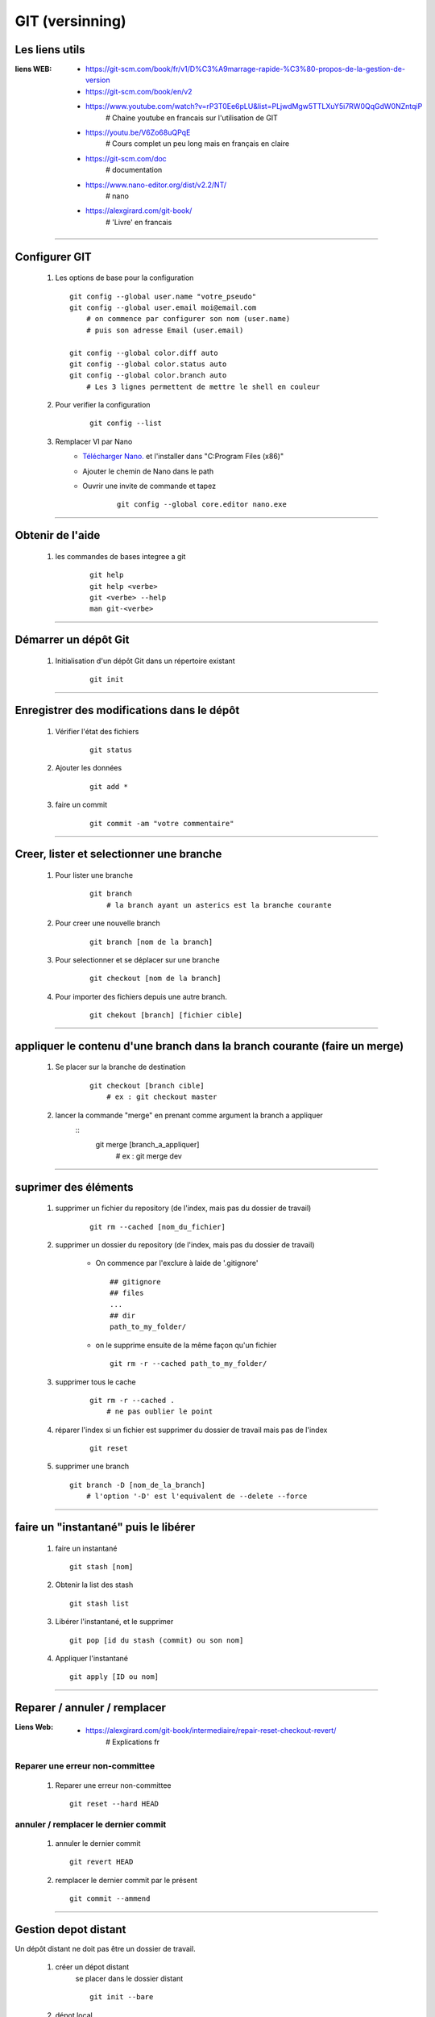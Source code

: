 ================
GIT (versinning)
================

Les liens utils
===============

:liens WEB:
            * https://git-scm.com/book/fr/v1/D%C3%A9marrage-rapide-%C3%80-propos-de-la-gestion-de-version
            * https://git-scm.com/book/en/v2
            * https://www.youtube.com/watch?v=rP3T0Ee6pLU&list=PLjwdMgw5TTLXuY5i7RW0QqGdW0NZntqiP
                # Chaine youtube en francais sur l'utilisation de GIT
                
            * https://youtu.be/V6Zo68uQPqE
                # Cours complet un peu long mais en français en claire
                
            * https://git-scm.com/doc
                # documentation
                
            * https://www.nano-editor.org/dist/v2.2/NT/
                # nano
                
            * https://alexgirard.com/git-book/
                # 'Livre' en francais

------------------------------------------------------------------------------------------
                
Configurer GIT
==============

    #.  Les options de base pour la configuration
        ::
        
            git config --global user.name "votre_pseudo"
            git config --global user.email moi@email.com
                # on commence par configurer son nom (user.name)
                # puis son adresse Email (user.email)
                
            git config --global color.diff auto
            git config --global color.status auto
            git config --global color.branch auto
                # Les 3 lignes permettent de mettre le shell en couleur
                
    #. Pour verifier la configuration
        ::
        
            git config --list
    
    #. Remplacer VI par Nano
        - `Télécharger Nano. <https://sourceforge.net/projects/nano/>`_ et l'installer
          dans "C:\Program Files (x86)"
          
        - Ajouter le chemin de Nano dans le path
        - Ouvrir une invite de commande et tapez
            ::
            
                git config --global core.editor nano.exe
    
------------------------------------------------------------------------------------------

Obtenir de l'aide
=================

    #. les commandes de bases integree a git
        ::
        
            git help
            git help <verbe>
            git <verbe> --help
            man git-<verbe>
        
------------------------------------------------------------------------------------------

Démarrer un dépôt Git
=====================

    #. Initialisation d'un dépôt Git dans un répertoire existant
        ::
        
            git init
            
------------------------------------------------------------------------------------------

Enregistrer des modifications dans le dépôt
===========================================

    #. Vérifier l'état des fichiers
        ::
        
            git status
        
    #. Ajouter les données 
        ::
        
            git add *
    
    #. faire un commit
        ::
        
            git commit -am "votre commentaire"
    
------------------------------------------------------------------------------------------

Creer, lister et selectionner une branche
=========================================

    #. Pour lister une branche
        ::
        
            git branch
                # la branch ayant un asterics est la branche courante
        
    #. Pour creer une nouvelle branch
        ::
            
            git branch [nom de la branch]
    
    #. Pour selectionner et se déplacer sur une branche
        ::
        
            git checkout [nom de la branch]
        
    #. Pour importer des fichiers depuis une autre branch.
        ::
            
            git chekout [branch] [fichier cible]

------------------------------------------------------------------------------------------

appliquer le contenu d'une branch dans la branch courante (faire un merge)
==========================================================================
    
    #. Se placer sur la branche de destination
        ::
        
            git checkout [branch cible]
                # ex : git checkout master
        
    #. lancer la commande "merge" en prenant comme argument la branch a appliquer
        ::
            git merge [branch_a_appliquer]
                # ex : git merge dev
                    
------------------------------------------------------------------------------------------

suprimer des éléments
=====================
 
    #. supprimer un fichier du repository (de l'index, mais pas du dossier de travail)
       
        ::
        
            git rm --cached [nom_du_fichier]
            
    #. supprimer un dossier du repository (de l'index, mais pas du dossier de travail)
    
        - On commence par l'exclure à laide de '.gitignore' ::
            
            ## gitignore
            ## files
            ...
            ## dir
            path_to_my_folder/
            
        - on le supprime ensuite de la même façon qu'un fichier ::
        
            git rm -r --cached path_to_my_folder/
    
    
    #. supprimer tous le cache
        ::
        
            git rm -r --cached .
                # ne pas oublier le point
            
    #. réparer l'index si un fichier est supprimer du dossier de travail mais pas de l'index
        ::
        
            git reset
        
    #. supprimer une branch ::
        
            git branch -D [nom_de_la_branch]
                # l'option '-D' est l'equivalent de --delete --force

------------------------------------------------------------------------------------------

faire un "instantané" puis le libérer
=====================================

    #. faire un instantané ::
        
        git stash [nom]
            
    #. Obtenir la list des stash ::
        
        git stash list
            
    #. Libérer l'instantané, et le supprimer ::
        
        git pop [id du stash (commit) ou son nom]
            
    #. Appliquer l'instantané ::
        
        git apply [ID ou nom]
            
------------------------------------------------------------------------------------------

Reparer / annuler / remplacer
=============================

:Liens Web:
            * https://alexgirard.com/git-book/intermediaire/repair-reset-checkout-revert/
                # Explications fr

Reparer une erreur non-committee
--------------------------------

    #. Reparer une erreur non-committee ::
    
        git reset --hard HEAD

annuler / remplacer le dernier commit
-------------------------------------

    #. annuler le dernier commit ::
        
        git revert HEAD
            
    #. remplacer le dernier commit par le présent ::
    
        git commit --ammend

------------------------------------------------------------------------------------------

Gestion depot distant
=====================

Un dépôt distant ne doit pas être un dossier de travail.

    #. créer un dépot distant
        se placer dans le dossier distant
        ::
        
            git init --bare
            
    #. dépot local
        Si il s'agit d'un nouveau projet on peut faire un clone
        ::
        
            git clone [//chemin/vers/depot/distant]
            
        Si il s'agit d'un projet existant ayant déjà un dépot distant, on peut changer le
        chemin du depot distant directement en editant le fichier "config" du dépôt local.

------------------------------------------------------------------------------------------

github
======

:Liens Web:
            http://guillaumevincent.com/2012/12/23/Git-pour-les-nuls-recuperer_une_branche_distante.html

    #. Ajouter le depot distant "origin" ::
        
            git remote add origin [url_de_votre_projet_sur_github]

    #. Pousser la branch locale "master" vers la branch distante "origin" ::
        
            git push -u origin master
            
    #. Mettre à jour le depot local depuis le dépot distant ::
        
            git pull [nom de la branche]
                # le nom de la branch est optionel si il n'y en a qu'une (origin)

    #. Lister les branch distantes
        * Lister les branch distantes toutes seules ::
                
                git remote
                
        * afficher l'url à la suite du nom de la branch ::
            
                git remote -v
                
    #. Modifier l'url du dépot distant
    
        * Ouvrir le dossier ".git" que se trouve à la base du dépot local
        * Editer le fichier "config" et modifier la ligne "URL"
        
    #. Pousser toutes branch d'un coup sur le depot distant ::
        
            git push --all
            
    #. Supprimer une branche distante ::
        
            git push origin :[nom_de_la_branche_distante]
                # N.B : les ':' doivent être colles au nom de la branch distante
            
    #. Obtenir la list des branch distantes (list depuis de dépot local) ::
        
            git branch -r
            
    #. Obtenr la list de toutes les branch ::
    
            git branch -a
            
    #. Pour récupérer une branch distante dans un dépot local ::
            
            git checkout -b [nom_de_la_branch_local] [emplacement_de_la_branch_distante]/[branch_distante]
                # ex : git checkout -b dev origin/dev
            
    #. Pour mettre à jour une branch locale depuis depuis une branch distante ::
    
            git pull -a [depot_distant] [branch_locale]
                # ex : git pull -a origin dev
            